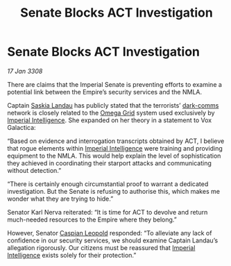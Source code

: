 :PROPERTIES:
:ID:       ad1feb90-09c1-47f4-869d-fe812e84f87f
:END:
#+title: Senate Blocks ACT Investigation
#+filetags: :3308:Empire:galnet:

* Senate Blocks ACT Investigation

/17 Jan 3308/

There are claims that the Imperial Senate is preventing efforts to examine a potential link between the Empire’s security services and the NMLA. 

Captain [[id:ccaf380d-14e8-4a1a-9458-8c3bad87b25c][Saskia Landau]] has publicly stated that the terrorists’ [[id:b58b26bb-8465-42a9-896c-4c0e97d20444][dark-comms]] network is closely related to the [[id:22dfd239-84ed-4b35-aa95-bc955ca95e8b][Omega Grid]] system used exclusively by [[id:45d78e5d-27b7-48cb-97b2-012934be3180][Imperial Intelligence]]. She expanded on her theory in a statement to Vox Galactica: 

“Based on evidence and interrogation transcripts obtained by ACT, I believe that rogue elements within [[id:45d78e5d-27b7-48cb-97b2-012934be3180][Imperial Intelligence]] were training and providing equipment to the NMLA. This would help explain the level of sophistication they achieved in coordinating their starport attacks and communicating without detection.” 

“There is certainly enough circumstantial proof to warrant a dedicated investigation. But the Senate is refusing to authorise this, which makes me wonder what they are trying to hide.” 

Senator Karl Nerva reiterated: “It is time for ACT to devolve and return much-needed resources to the Empire where they belong.”  

However, Senator [[id:1d3d8a69-609b-4e83-b1a1-a46cb23ba195][Caspian Leopold]] responded: “To alleviate any lack of confidence in our security services, we should examine Captain Landau’s allegation rigorously. Our citizens must be reassured that [[id:45d78e5d-27b7-48cb-97b2-012934be3180][Imperial Intelligence]] exists solely for their protection.”
